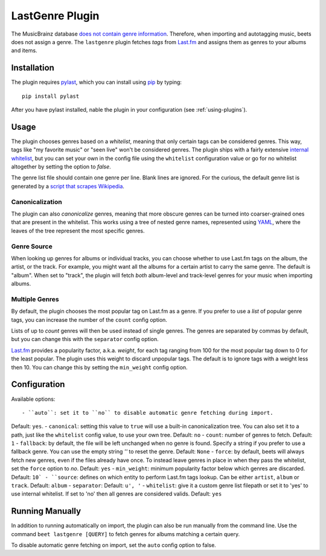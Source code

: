 LastGenre Plugin
================

The MusicBrainz database `does not contain genre information`_. Therefore, when
importing and autotagging music, beets does not assign a genre.  The
``lastgenre`` plugin fetches *tags* from `Last.fm`_ and assigns them as genres
to your albums and items.

.. _does not contain genre information:
    http://musicbrainz.org/doc/General_FAQ#Why_does_MusicBrainz_not_support_genre_information.3F
.. _Last.fm: http://last.fm/

Installation
------------

The plugin requires `pylast`_, which you can install using `pip`_ by typing::

    pip install pylast

After you have pylast installed, nable the plugin in your configuration (see
:ref:`using-plugins`).

Usage
-----

The plugin chooses genres based on a *whitelist*, meaning that only certain
tags can be considered genres. This way, tags like "my favorite music" or "seen
live" won't be considered genres. The plugin ships with a fairly extensive
`internal whitelist`_, but you can set your own in the config file using the
``whitelist`` configuration value or go for no whitelist altogether by setting
the option to `false`.

The genre list file should contain one genre per line. Blank lines are ignored.
For the curious, the default genre list is generated by a `script that scrapes
Wikipedia`_.

.. _pip: http://www.pip-installer.org/
.. _pylast: http://code.google.com/p/pylast/
.. _script that scrapes Wikipedia: https://gist.github.com/1241307
.. _internal whitelist: https://raw.githubusercontent.com/sampsyo/beets/master/beetsplug/lastgenre/genres.txt

Canonicalization
^^^^^^^^^^^^^^^^

The plugin can also *canonicalize* genres, meaning that more obscure genres can
be turned into coarser-grained ones that are present in the whitelist. This
works using a tree of nested genre names, represented using `YAML`_, where the
leaves of the tree represent the most specific genres.

.. _YAML: http://www.yaml.org/


Genre Source
^^^^^^^^^^^^

When looking up genres for albums or individual tracks, you can choose whether
to use Last.fm tags on the album, the artist, or the track. For example, you
might want all the albums for a certain artist to carry the same genre.
The default is "album". When set to "track", the plugin will fetch *both*
album-level and track-level genres for your music when importing albums.


Multiple Genres
^^^^^^^^^^^^^^

By default, the plugin chooses the most popular tag on Last.fm as a genre. If
you prefer to use a *list* of popular genre tags, you can increase the number
of the ``count`` config option.

Lists of up to *count* genres will then be used instead of single genres. The
genres are separated by commas by default, but you can change this with the
``separator`` config option.

`Last.fm`_ provides a popularity factor, a.k.a. *weight*, for each tag ranging
from 100 for the most popular tag down to 0 for the least popular.
The plugin uses this weight to discard unpopular tags.  The default is to
ignore tags with a weight less then 10. You can change this by setting
the ``min_weight`` config option.

Configuration
-------------

Available options::

- ``auto``: set it to ``no`` to disable automatic genre fetching during import.
Default: ``yes``.
- ``canonical``: setting this value to ``true`` will use a built-in canonicalization
tree. You can also set it to a path, just like the ``whitelist`` config value,
to use your own tree. Default: ``no``
- ``count``: number of genres to fetch. Default: ``1``
- ``fallback``: by default, the file will be left unchanged when no genre is
found. Specify a string if you prefer to use a fallback genre. You can use the
empty string `''` to reset the genre. Default: ``None``
- ``force``: by default, beets will always fetch new genres, even if the files already have
once. To instead leave genres in place in when they pass the whitelist, set
the ``force`` option to `no`. Default: ``yes``
- ``min_weight``: minimum popularity factor below which genres are discarded.
Default: ``10`
- ``source``: defines on which entity to perform Last.fm tags lookup. Can be
either ``artist``, ``album`` or ``track``. Default: ``album``
- ``separator``: Default: ``u', '``
- ``whitelist``: give it a custom genre list filepath or set it to 'yes' to use
internal whitelist. If set to 'no' then all genres are considered valids.
Default: ``yes``

Running Manually
----------------

In addition to running automatically on import, the plugin can also be run manually
from the command line. Use the command ``beet lastgenre [QUERY]`` to fetch
genres for albums matching a certain query.

To disable automatic genre fetching on import, set the ``auto`` config option
to false.
